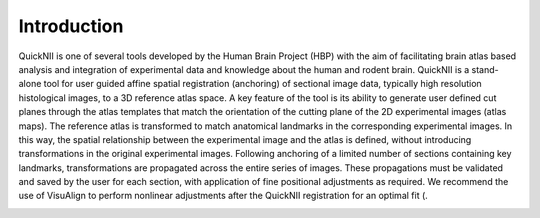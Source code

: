 **Introduction**
------------------- 
QuickNII is one of several tools developed by the Human Brain Project
(HBP) with the aim of facilitating brain atlas based analysis and
integration of experimental data and knowledge about the human and
rodent brain. QuickNII is a stand-alone tool for user guided affine
spatial registration (anchoring) of sectional image data, typically high
resolution histological images, to a 3D reference atlas space. A key
feature of the tool is its ability to generate user defined cut planes
through the atlas templates that match the orientation of the cutting
plane of the 2D experimental images (atlas maps). The reference atlas is
transformed to match anatomical landmarks in the corresponding
experimental images. In this way, the spatial relationship between the
experimental image and the atlas is defined, without introducing
transformations in the original experimental images. Following anchoring
of a limited number of sections containing key landmarks,
transformations are propagated across the entire series of images. These
propagations must be validated and saved by the user for each section,
with application of fine positional adjustments as required. We
recommend the use of VisuAlign to perform nonlinear adjustments after
the QuickNII registration for an optimal fit (.

.. image:: 3d3f8a286155420d8af21a638d4e81fb/media/image1.png
   :width: 6.3in
   :height: 4.04916in

